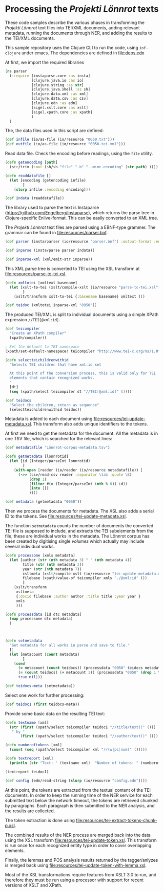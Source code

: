 * Processing the /Projekti Lönnrot/ texts
:PROPERTIES:
:session:clojure: lönnrot
:END:

These code samples describe the various phases in transforming the
/Projekti Lönnrot/ text files into TEI/XML documents, adding relevant
metadata, running the documents through NER, and adding the results to
the TEI/XML documents.


This sample repository uses the Clojure CLI to run the code, using
=inf-clojure= under emacs. The dependencies are defined in
[[file:deps.edn]]

At first, we import the required libraries
#+begin_src clojure
(ns parser
  (:require [instaparse.core :as insta]
            [clojure.java.io :as io]
            [clojure.string :as str]
            [clojure.java.shell :as sh]
            [clojure.data.xml :as xml]
            [clojure.data.csv :as csv]
            [clojure.edn :as edn]
            [sigel.xslt.core :as xslt]
            [sigel.xpath.core :as xpath]
            )
  )
#+end_src

#+RESULTS:

The, the data files used in this script are defined:
#+begin_src clojure
(def infile (io/as-file (io/resource "0050.txt")))
(def outfile (io/as-file (io/resource "0050-tei.xml")))
#+end_src

#+RESULTS:
| #'parser/infile |

Read data file. Check the encoding before readings, using the =file= utility.

#+begin_src clojure
(defn getencoding [path]
  (str/trim (:out (sh/sh "file" "-b" "--mime-encoding" (str path) ))))

(defn readdatafile []
  (let [encoding (getencoding infile)
        ]
    (slurp infile :encoding encoding)))

(def indata (readdatafile))
#+end_src

#+RESULTS:
| #'parser/getencoding |

The library used to parse the text is Instaparse
(https://github.com/Engelberg/instaparse), which returns the parse
tree in Clojure-specific Enlive-format. This can be easily converted
to an XML tree.

The /Projekti Lönnrot/ text files are parsed using a EBNF-type
grammer. The grammar can be found in [[file:resources/parser.bnf]].

#+begin_src clojure
(def parser (insta/parser (io/resource "parser.bnf") :output-format :enlive))

(def inparse (insta/parse parser indata))

(def inparse-xml (xml/emit-str inparse))
#+end_src

#+RESULTS:
| #'parser/parser |
| parser=>        |


This XML parse tree is converted to TEI using the XSL transform at
[[file:resources/parse-to-tei.xsl]].

#+begin_src clojure
(defn xmltotei [xmltext basename]
  (let [xslt-to-tei (xslt/compile-xslt (io/resource "parse-to-tei.xsl"))
        ]
    (xslt/transform xslt-to-tei {:basename basename} xmltext )))

(def teidoc (xmltotei inparse-xml "0050"))
#+end_src

#+RESULTS:
: #'parser/xmltotei
: parser=>


The produced TEI/XML is split to individual documents using a simple
XPath expression =//TEI[@xml:id]=.

#+begin_src clojure
(def teicompiler
  "Create an XPath compiler"
  (xpath/compiler))

; Set the default to TEI namespace
(xpath/set-default-namespace! teicompiler "http://www.tei-c.org/ns/1.0")

(defn selectteichildrenwithid
  "Selects TEI children that have xml:id set

  At this point of the conversion process, this is valid only for TEI
  elements that contain recognized works.
  "
  [dt]
  (seq (xpath/select teicompiler dt "//TEI[@xml:id]" ())))

(def teidocs
  "Select the children, return as sequence"
  (selectteichildrenwithid teidoc))
#+end_src

#+RESULTS:
| #'parser/teicompiler |

Metadata is added to each document using
[[file:resources/tei-update-metadata.xsl]]. This transform also adds
unique identifiers to the tokens.

At first we need to get the metadata for the document. All the
metadata is in one TSV file, which is searched for the relevant lines:
#+begin_src clojure
(def metadatafile "Lönnrot-corpus-metadata.tsv")

(defn getmetadata [lonnrotid]
  (let [id (Integer/parseInt lonnrotid)
        ]
    (with-open [reader (io/reader (io/resource metadatafile)) ]
      (->> (csv/read-csv reader :separator \tab :quote \ß)
           (drop 1)
           (filter #(= (Integer/parseInt (nth % 0)) id))
           (into [])
           ))))

(def metadata (getmetadata "0050"))
#+end_src

#+RESULTS:
| #'parser/metadatafile |

Then we process the documents for metadata. The XSL also adds a serial ID to the tokens. See [[file:resources/tei-update-metadata.xsl]].

The function =setmetadata= counts the number of documents the converted TEI file is supposed to include, and extracts the TEI subelements from the file; these are individual works in the metadata. The Lönnrot corpus has been created by digitising single /volumes/ which actually may include several individual works.
#+begin_src clojure
(defn processone [xmls metadata]
  (let [author (str (nth metadata 3) " " (nth metadata 4))
        title (str (nth metadata 2))
        year (str (nth metadata 7))
        xsltmeta (xslt/compile-xslt (io/resource "tei-update-metadata.xsl"))
        filebase (xpath/value-of teicompiler xmls "./@xml:id" ())
        ]
    (xslt/transform 
     xsltmeta
     {:docid filebase :author author :title title :year year }
     xmls
     )))

(defn processdata [id dtc metadata]
  (map processone dtc metadata)
  )
  


(defn setmetadata
  "Set metadata for all works in parse and save to file."
  []
  (let [metacount (count metadata)
        ]
    (cond 
      (= metacount (count teidocs)) (processdata "0050" teidocs metadata)
      (= (count teidocs) (+ metacount 1)) (processdata "0050" (drop 1 teidocs) metadata)
      true nil)))

(def teidocs-meta (setmetadata))
#+end_src

#+RESULTS:
| #'parser/processone |

Select one work for further processing:
#+begin_src clojure
(def teidoc1 (first teidocs-meta))
#+end_src

Provide some basic data on the resulting TEI text:

#+begin_src clojure :results value
(defn textname [xml]
  (str (first (xpath/select teicompiler teidoc1 "//title/text()" ()))
   " by "
       (first (xpath/select teicompiler teidoc1 "//author/text()" ())) ". "))

(defn numberoftokens [xml]
  (count (seq (xpath/select teicompiler xml "//(w|pc|num)" ()))))

(defn textreport [xml]
  (println (str "Text: " (textname xml)  "Number of tokens: " (numberoftokens xml))))

(textreport teidoc1)
#+end_src

#+RESULTS:
| #'parser/textname |

#+begin_src clojure
(def config (edn/read-string (slurp (io/resource "config.edn"))))

#+end_src

At this point, the tokens are extracted from the textual content of
the TEI documents. In order to keep the running time of the NER
service for each submitted text below the network timeout, the tokens
are retrieved chunked by paragraphs. Each paragraph is then submitted
to the NER analysis, and the results are collected.

The token extraction is done using
[[file:resources/tei-extract-tokens-chunk-p.xsl]].

The combined results of the NER process are merged back into the data
using the XSL transform [[file:resources/tei-update-token.xsl]]. This
transform is run once for each recognized entity type in order to
cover overlapping elements.

Finally, the lemmas and POS analysis results returned by the
tagger/anlyzes is merged back using
[[file:resources/tei-update-token-with-lemma.xsl]].

Most of the XSL transformations require features from XSLT 3.0 to run,
and therefore they must be run using a processor with support for
recent versions of XSLT and XPath.
